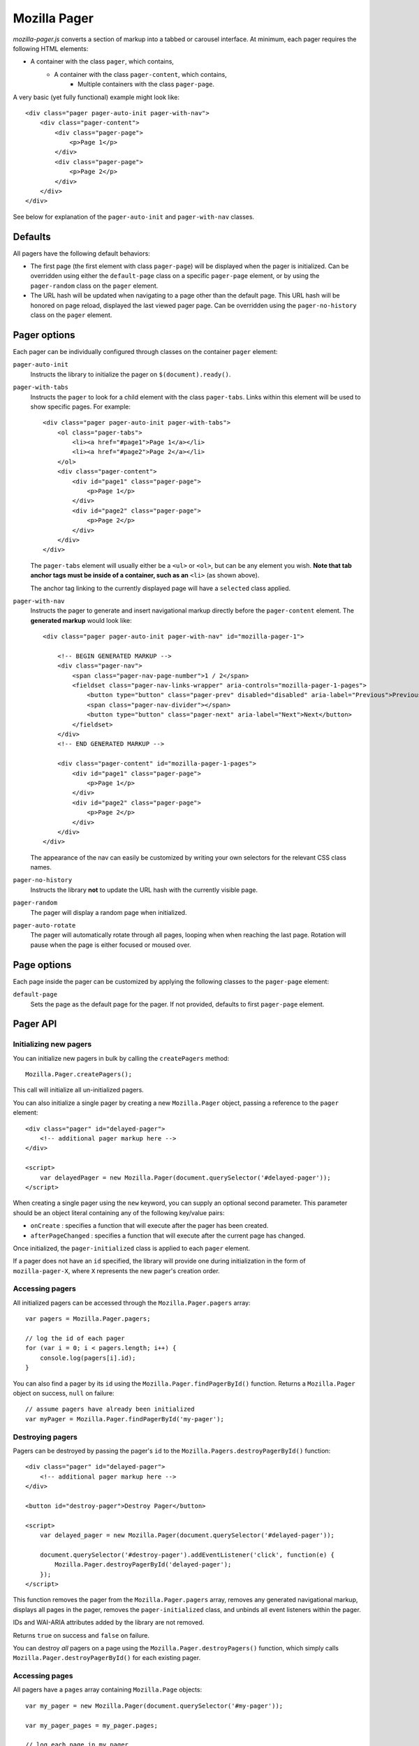 .. This Source Code Form is subject to the terms of the Mozilla Public
.. License, v. 2.0. If a copy of the MPL was not distributed with this
.. file, You can obtain one at http://mozilla.org/MPL/2.0/.

.. _mozillapager:

=============
Mozilla Pager
=============

`mozilla-pager.js` converts a section of markup into a tabbed or carousel interface. At minimum, each pager requires the following HTML elements:

- A container with the class ``pager``, which contains,
    - A container with the class ``pager-content``, which contains,
        - Multiple containers with the class ``pager-page``.

A very basic (yet fully functional) example might look like::

    <div class="pager pager-auto-init pager-with-nav">
        <div class="pager-content">
            <div class="pager-page">
                <p>Page 1</p>
            </div>
            <div class="pager-page">
                <p>Page 2</p>
            </div>
        </div>
    </div>

See below for explanation of the ``pager-auto-init`` and ``pager-with-nav`` classes.

Defaults
--------

All pagers have the following default behaviors:

- The first page (the first element with class ``pager-page``) will be displayed when the pager is initialized. Can be overridden using either the ``default-page`` class on a specific ``pager-page`` element, or by using the ``pager-random`` class on the ``pager`` element.
- The URL hash will be updated when navigating to a page other than the default page. This URL hash will be honored on page reload, displayed the last viewed pager page. Can be overridden using the ``pager-no-history`` class on the ``pager`` element.

Pager options
-------------

Each pager can be individually configured through classes on the container ``pager`` element:

``pager-auto-init``
    Instructs the library to initialize the pager on ``$(document).ready()``.
``pager-with-tabs``
    Instructs the ``pager`` to look for a child element with the class
    ``pager-tabs``. Links within this element will be used to show specific
    pages. For example::

        <div class="pager pager-auto-init pager-with-tabs">
            <ol class="pager-tabs">
                <li><a href="#page1">Page 1</a></li>
                <li><a href="#page2">Page 2</a></li>
            </ol>
            <div class="pager-content">
                <div id="page1" class="pager-page">
                    <p>Page 1</p>
                </div>
                <div id="page2" class="pager-page">
                    <p>Page 2</p>
                </div>
            </div>
        </div>

    The ``pager-tabs`` element will usually either be a ``<ul>`` or ``<ol>``, but can be any element you wish. **Note that tab anchor tags must be inside of a container, such as an** ``<li>`` (as shown above).

    The anchor tag linking to the currently displayed page will have a ``selected`` class applied.

``pager-with-nav``
    Instructs the pager to generate and insert navigational markup directly before the ``pager-content`` element. The **generated markup** would look like::


        <div class="pager pager-auto-init pager-with-nav" id="mozilla-pager-1">

            <!-- BEGIN GENERATED MARKUP -->
            <div class="pager-nav">
                <span class="pager-nav-page-number">1 / 2</span>
                <fieldset class="pager-nav-links-wrapper" aria-controls="mozilla-pager-1-pages">
                    <button type="button" class="pager-prev" disabled="disabled" aria-label="Previous">Previous</button>
                    <span class="pager-nav-divider"></span>
                    <button type="button" class="pager-next" aria-label="Next">Next</button>
                </fieldset>
            </div>
            <!-- END GENERATED MARKUP -->

            <div class="pager-content" id="mozilla-pager-1-pages">
                <div id="page1" class="pager-page">
                    <p>Page 1</p>
                </div>
                <div id="page2" class="pager-page">
                    <p>Page 2</p>
                </div>
            </div>
        </div>

    The appearance of the nav can easily be customized by writing your own selectors for the relevant CSS class names.

``pager-no-history``
    Instructs the library **not** to update the URL hash with the currently visible page.
``pager-random``
    The pager will display a random page when initialized.
``pager-auto-rotate``
    The pager will automatically rotate through all pages, looping when when reaching the last page. Rotation will pause when the page is either focused or moused over.

Page options
------------

Each page inside the pager can be customized by applying the following classes to the ``pager-page`` element:

``default-page``
    Sets the page as the default page for the pager. If not provided, defaults to first ``pager-page`` element.

Pager API
---------

Initializing new pagers
^^^^^^^^^^^^^^^^^^^^^^^

You can initialize new pagers in bulk by calling the ``createPagers`` method::

    Mozilla.Pager.createPagers();

This call will initialize all un-initialized pagers.

You can also initialize a single pager by creating a new ``Mozilla.Pager`` object, passing a reference to the ``pager`` element::

    <div class="pager" id="delayed-pager">
        <!-- additional pager markup here -->
    </div>

    <script>
        var delayedPager = new Mozilla.Pager(document.querySelector('#delayed-pager'));
    </script>

When creating a single pager using the ``new`` keyword, you can supply an optional second parameter. This parameter should be an object literal containing any of the following key/value pairs:

- ``onCreate`` : specifies a function that will execute after the pager has been created.
- ``afterPageChanged`` : specifies a function that will execute after the current page has changed.

Once initialized, the ``pager-initialized`` class is applied to each ``pager`` element.

If a pager does not have an ``id`` specified, the library will provide one during initialization in the form of ``mozilla-pager-X``, where ``X`` represents the new pager's creation order.

Accessing pagers
^^^^^^^^^^^^^^^^

All initialized pagers can be accessed through the ``Mozilla.Pager.pagers`` array::

    var pagers = Mozilla.Pager.pagers;

    // log the id of each pager
    for (var i = 0; i < pagers.length; i++) {
        console.log(pagers[i].id);
    }

You can also find a pager by its ``id`` using the ``Mozilla.Pager.findPagerById()`` function. Returns a ``Mozilla.Pager`` object on success, ``null`` on failure::

    // assume pagers have already been initialized
    var myPager = Mozilla.Pager.findPagerById('my-pager');

Destroying pagers
^^^^^^^^^^^^^^^^^

Pagers can be destroyed by passing the pager's ``id`` to the ``Mozilla.Pagers.destroyPagerById()`` function::

    <div class="pager" id="delayed-pager">
        <!-- additional pager markup here -->
    </div>

    <button id="destroy-pager">Destroy Pager</button>

    <script>
        var delayed_pager = new Mozilla.Pager(document.querySelector('#delayed-pager'));

        document.querySelector('#destroy-pager').addEventListener('click', function(e) {
            Mozilla.Pager.destroyPagerById('delayed-pager');
        });
    </script>

This function removes the pager from the ``Mozilla.Pager.pagers`` array, removes any generated navigational markup, displays all pages in the pager, removes the ``pager-initialized`` class, and unbinds all event listeners within the pager.

IDs and WAI-ARIA attributes added by the library are not removed.

Returns ``true`` on success and ``false`` on failure.

You can destroy *all* pagers on a page using the ``Mozilla.Pager.destroyPagers()`` function, which simply calls ``Mozilla.Pager.destroyPagerById()`` for each existing pager.

Accessing pages
^^^^^^^^^^^^^^^

All pagers have a ``pages`` array containing ``Mozilla.Page`` objects::

    var my_pager = new Mozilla.Pager(document.querySelector('#my-pager'));

    var my_pager_pages = my_pager.pages;

    // log each page in my_pager
    for (var i = 0; i < my_pager_pages.length; i++) {
        console.log(my_pager_pages[i]);
    }

You can also access a page by its id using the ``findPageById()`` function. Returns a ``Mozilla.Page`` object on success, ``null`` on failure::

    <div class="pager" id="delayed-pager">
        <div class="pager-content">
            <div class="pager-page" id="team">
                <p>Team copy...</p>
            </div>
            <div class="pager-page" id="process">
                <p>Process copy...</p>
            </div>
        </div>
    </div>

    <script>
        var my_pager = new Mozilla.Pager(document.querySelector('#my-pager'));

        var info_page = my_pager.findPageById('process');

        console.log(info_page);
    </script>

Finally, you can access the current page using the ``currentPage`` property::

    var my_pager = new Mozilla.Pager(document.querySelector('#my-pager'));

    var current_page = my_pager.currentPage;

    console.log(current_page);

Changing pages
^^^^^^^^^^^^^^^^^^^^^^

A pager's currently displayed page can be set through a variety of methods:

``nextPageWithAnimation``
    Moves the pager to the next page in the set. Will loop back to the first page if currently on the last page. Optionally takes a numeric ``duration`` (in milliseconts) parameter::

        var my_pager = new Mozilla.Pager(document.querySelector('#my-pager'));

        my_pager.nextPageWithAnimation();

``prevPageWithAnimation``
    Moves the pager to the previous page in the set. Will loop back to the last page if currently on the first page. Optionally takes a numeric ``duration`` (in milliseconds) parameter::

        var my_pager = new Mozilla.Pager(document.querySelector('#my-pager'));

        my_pager.prevPageWithAnimation(400);

``setPage``
    Sets the current page to the passed ``Mozilla.Page`` object::

        var my_pager = new Mozilla.Pager(document.querySelector('#my-pager'));

        var my_pager_pages = my_pager.pages;

        // display the third page
        my_pager.setPage(my_pager_pages[2]);

``setPageWithAnimation``
    Same as ``setPage``, but with fade in/fade out animations. Takes an optional numeric ``duration`` (in milliseconds) parameter::

        var my_pager = new Mozilla.Pager(document.querySelector('#my-pager'));

        var my_pager_pages = my_pager.pages;

        // display the second page
        my_pager.setPageWithAnimation(my_pager_pages[1], 450);

Global Settings
---------------

You can configure some appearance and behavior of the library by supplying custom values for the following. Custom values should generally be set prior to ``$(document).ready()``.

``Mozilla.Pager.PAGE_DURATION``
    Time taken for page to fade in/out from tab and nav interaction. Defaults to ``150`` (milliseconds).

``Mozilla.Pager.PAGE_AUTO_DURATION``
    Time taken for page to fade in/out during auto rotate. Defaults to ``850`` (milliseconds).

``Mozilla.Pager.AUTO_ROTATE_INTERVAL``
    Time page is visible during auto rotate. Defaults to ``7000`` (milliseconds).

``Mozilla.Pager.NEXT_TEXT``
    Sets the text displayed in the `next` link in the generated navigation. Defaults to 'Next'. Note that any new value supplied should be localized (likely using the ``window.trans`` function).

``Mozilla.Pager.PREV_TEXT``
    Same as above, but for the `previous` link.

``Mozilla.Pager.HIDDEN_CLASS``
    Sets the CSS class used to hide pages. If overridden, should set ``display: none;`` for ARIA purposes. Defaults to ``hidden``.

Examples
--------

You can view some common pager examples by navigating to ``/styleguide/docs/mozilla-pager/`` in your local development environment (not available in production).
